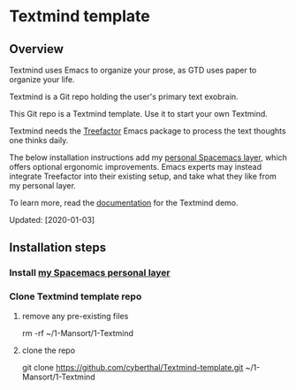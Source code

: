 * Textmind template

** Overview

Textmind uses Emacs to organize your prose, as GTD uses paper to organize your life.

Textmind is a Git repo holding the user's primary text exobrain.

This Git repo is a Textmind template. Use it to start your own Textmind.

Textmind needs the [[https://treefactor-docs.nfshost.com][Treefactor]] Emacs package to process the text thoughts one thinks daily.

The below installation instructions add my [[https://github.com/cyberthal/spacemacs-personal][personal Spacemacs layer]], which offers optional ergonomic improvements. Emacs experts may instead integrate Treefactor into their existing setup, and take what they like from my personal layer.

To learn more, read the [[https://bibliodemos-docs.nfshost.com][documentation]] for the Textmind demo.

Updated: [2020-01-03]

** Installation steps

*** Install [[https://github.com/cyberthal/spacemacs-leo][my Spacemacs personal layer]]

*** Clone Textmind template repo

**** remove any pre-existing files

rm -rf ~/1-Mansort/1-Textmind

**** clone the repo 

git clone https://github.com/cyberthal/Textmind-template.git ~/1-Mansort/1-Textmind
